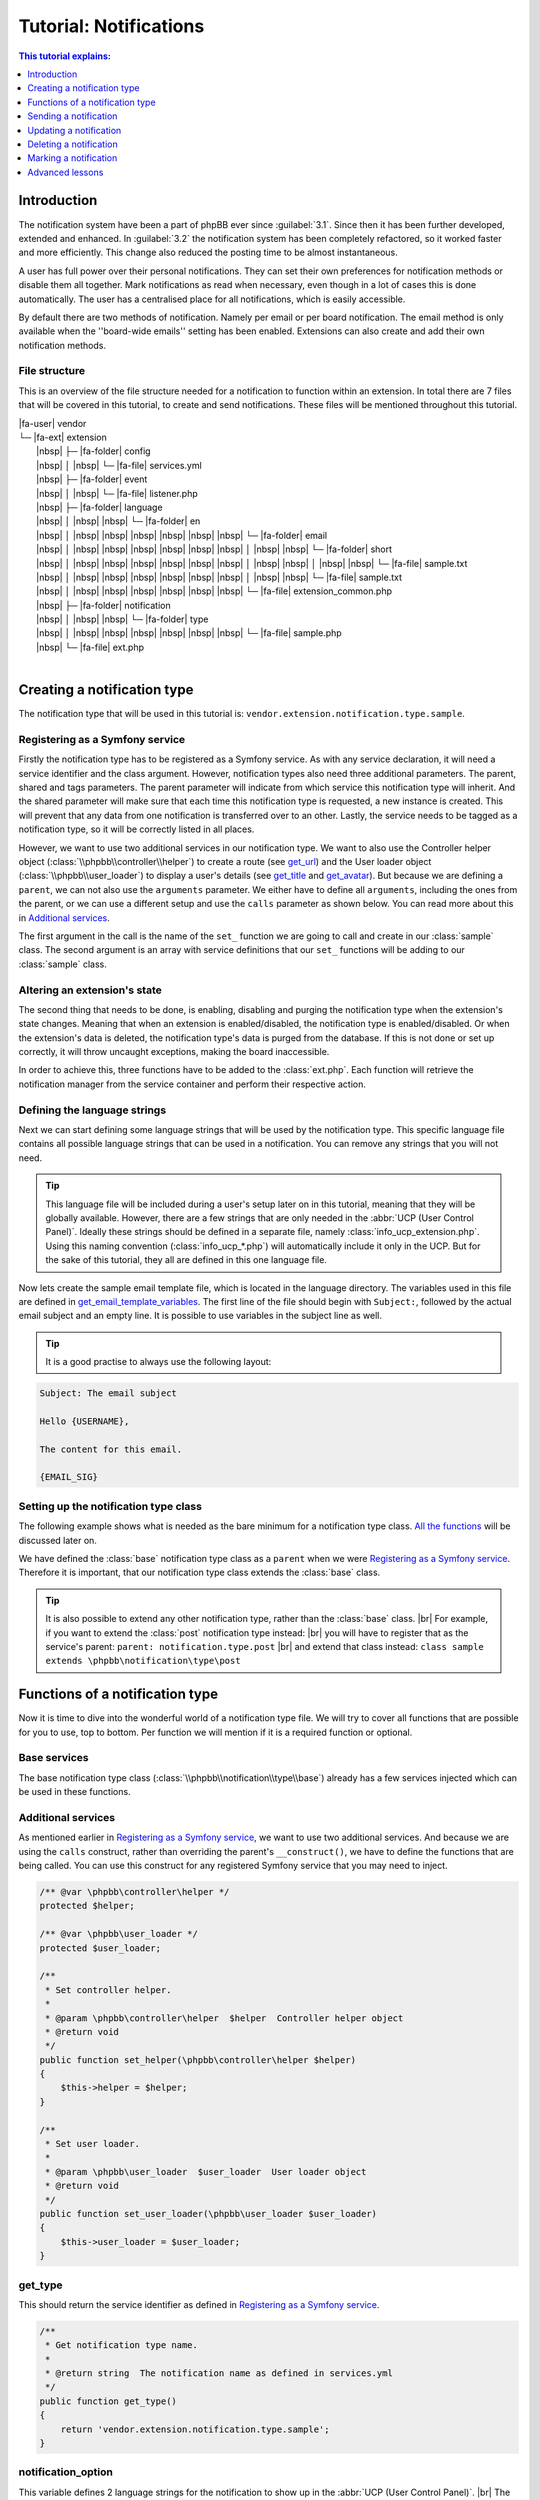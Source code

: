=======================
Tutorial: Notifications
=======================

.. contents:: This tutorial explains:
   :depth: 1
   :local:

Introduction
============
The notification system have been a part of phpBB ever since :guilabel:`3.1`.
Since then it has been further developed, extended and enhanced.
In :guilabel:`3.2` the notification system has been completely refactored, so it worked faster and more efficiently.
This change also reduced the posting time to be almost instantaneous.

A user has full power over their personal notifications.
They can set their own preferences for notification methods or disable them all together.
Mark notifications as read when necessary, even though in a lot of cases this is done automatically.
The user has a centralised place for all notifications, which is easily accessible.

By default there are two methods of notification.
Namely per email or per board notification.
The email method is only available when the ''board-wide emails'' setting has been enabled.
Extensions can also create and add their own notification methods.

File structure
--------------
This is an overview of the file structure needed for a notification to function within an extension.
In total there are 7 files that will be covered in this tutorial, to create and send notifications.
These files will be mentioned throughout this tutorial.


| |fa-user| vendor
| └─ |fa-ext| extension
|  |nbsp| ├─ |fa-folder| config
|  |nbsp| │ |nbsp| └─ |fa-file| services.yml
|  |nbsp| ├─ |fa-folder| event
|  |nbsp| │ |nbsp| └─ |fa-file| listener.php
|  |nbsp| ├─ |fa-folder| language
|  |nbsp| │ |nbsp| |nbsp| └─ |fa-folder| en
|  |nbsp| │ |nbsp| |nbsp| |nbsp| |nbsp| |nbsp| |nbsp| └─ |fa-folder| email
|  |nbsp| │ |nbsp| |nbsp| |nbsp| |nbsp| |nbsp| |nbsp| │ |nbsp| |nbsp| └─ |fa-folder| short
|  |nbsp| │ |nbsp| |nbsp| |nbsp| |nbsp| |nbsp| |nbsp| │ |nbsp| |nbsp| │ |nbsp| |nbsp| └─ |fa-file| sample.txt
|  |nbsp| │ |nbsp| |nbsp| |nbsp| |nbsp| |nbsp| |nbsp| │ |nbsp| |nbsp| └─ |fa-file| sample.txt
|  |nbsp| │ |nbsp| |nbsp| |nbsp| |nbsp| |nbsp| |nbsp| └─ |fa-file| extension_common.php
|  |nbsp| ├─ |fa-folder| notification
|  |nbsp| │ |nbsp| |nbsp| └─ |fa-folder| type
|  |nbsp| │ |nbsp| |nbsp| |nbsp| |nbsp| |nbsp| |nbsp| └─ |fa-file| sample.php
|  |nbsp| └─ |fa-file| ext.php
|

Creating a notification type
============================
The notification type that will be used in this tutorial is: ``vendor.extension.notification.type.sample``.

Registering as a Symfony service
--------------------------------
Firstly the notification type has to be registered as a Symfony service.
As with any service declaration, it will need a service identifier and the class argument.
However, notification types also need three additional parameters. The parent, shared and tags parameters.
The parent parameter will indicate from which service this notification type will inherit.
And the shared parameter will make sure that each time this notification type is requested, a new instance is created.
This will prevent that any data from one notification is transferred over to an other.
Lastly, the service needs to be tagged as a notification type, so it will be correctly listed in all places.

.. code-block:: yaml
   :caption: :class:`vendor/config/services.yml`

   services:
       vendor.extension.notification.type.sample:
           class: vendor\extension\notification\type\sample
           parent: notification.type.base
           shared: false
           tags: [{ name: notification.type }]

However, we want to use two additional services in our notification type.
We want to also use the Controller helper object (:class:`\\phpbb\\controller\\helper`) to create a route (see get_url_)
and the User loader object (:class:`\\phpbb\\user_loader`) to display a user's details (see get_title_ and get_avatar_).
But because we are defining a ``parent``, we can not also use the ``arguments`` parameter.
We either have to define all ``arguments``, including the ones from the parent,
or we can use a different setup and use the ``calls`` parameter as shown below.
You can read more about this in `Additional services`_.

The first argument in the call is the name of the ``set_`` function we are going to call and create in our :class:`sample` class.
The second argument is an array with service definitions that our ``set_`` functions will be adding to our :class:`sample` class.

.. code-block:: yaml
   :caption: :class:`vendor/config/services.yml`

   services:
       vendor.extension.notification.type.sample:
           class: vendor\extension\notification\type\sample
           parent: notification.type.base
           shared: false
           tags: [{ name: notification.type }]
           calls:
               - ['set_helper', ['@controller.helper']]
               - ['set_user_loader', ['@user_loader']]

Altering an extension's state
-----------------------------
The second thing that needs to be done, is enabling, disabling and purging the notification type when the extension's state changes.
Meaning that when an extension is enabled/disabled, the notification type is enabled/disabled.
Or when the extension's data is deleted, the notification type's data is purged from the database.
If this is not done or set up correctly, it will throw uncaught exceptions, making the board inaccessible.

In order to achieve this, three functions have to be added to the :class:`ext.php`.
Each function will retrieve the notification manager from the service container and perform their respective action.

.. code-block:: php
   :caption: :class:`vendor/extension/ext.php`

   <?php

   namespace vendor\extension;

   class ext extends \phpbb\extension\base
   {
       /**
        * Enable notifications for the extension.
        *
        * @param mixed  $old_state  State returned by previous call of this method
        * @return mixed             Returns false after last step, otherwise temporary state
        * @access public
        */
       public function enable_step($old_state)
       {
           if ($old_state === false)
           {
               /** @var \phpbb\notification\manager $notification_manager */
               $notification_manager = $this->container->get('notification_manager');

               $notification_manager->enable_notifications('vendor.extension.notification.type.sample');
               return 'notification';
           }

           return parent::enable_step($old_state);
       }

       /**
        * Disable notifications for the extension.
        *
        * @param mixed  $old_state  State returned by previous call of this method
        * @return mixed             Returns false after last step, otherwise temporary state
        * @access public
        */
       public function disable_step($old_state)
       {
           if ($old_state === false)
           {
               /** @var \phpbb\notification\manager $notification_manager */
               $notification_manager = $this->container->get('notification_manager');

               $notification_manager->disable_notifications('vendor.extension.notification.type.sample');

               return 'notification';
           }

           return parent::disable_step($old_state);
       }

       /**
        * Purge notifications for the extension.
        *
        * @param mixed  $old_state  State returned by previous call of this method
        * @return mixed             Returns false after last step, otherwise temporary state
        * @access public
        */
       public function purge_step($old_state)
       {
           if ($old_state === false)
           {
               /** @var \phpbb\notification\manager $notification_manager */
               $notification_manager = $this->container->get('notification_manager');

               $notification_manager->purge_notifications('vendor.extension.notification.type.sample');

               return 'notification';
           }

           return parent::purge_step($old_state);
       }
   }

Defining the language strings
-----------------------------
Next we can start defining some language strings that will be used by the notification type.
This specific language file contains all possible language strings that can be used in a notification.
You can remove any strings that you will not need.

.. tip::
   This language file will be included during a user's setup later on in this tutorial, meaning that they will be globally available.
   However, there are a few strings that are only needed in the :abbr:`UCP (User Control Panel)`.
   Ideally these strings should be defined in a separate file, namely :class:`info_ucp_extension.php`.
   Using this naming convention (:class:`info_ucp_*.php`) will automatically include it only in the UCP.
   But for the sake of this tutorial, they all are defined in this one language file.

.. code-block:: php
   :caption: :class:`vendor/extension/language/en/extension_common.php`
   :name: language file

   <?php

   if (!defined('IN_PHPBB'))
   {
       exit;
   }

   if (empty($lang) || !is_array($lang))
   {
       $lang = [];
   }

   // Some characters you may want to copy&paste: ’ » “ ” …
   $lang = array_merge($lang, [
       'VENDOR_EXTENSION_NOTIFICATION_REASON'		=> 'This is a sample reason',
       'VENDOR_EXTENSION_NOTIFICATION_TITLE'		=> '<strong>Received a sample notification</strong> from %s',

       // These strings should ideally be defined in a info_ucp_*.php language file
       'VENDOR_EXTENSION_NOTIFICATIONS'		=> 'Sample notifications category',
       'VENDOR_EXTENSION_NOTIFICATION_SAMPLE'		=> 'Someone sends you a sample notification',
   ]);

Now lets create the sample email template file, which is located in the language directory.
The variables used in this file are defined in get_email_template_variables_.
The first line of the file should begin with ``Subject:``, followed by the actual email subject and an empty line.
It is possible to use variables in the subject line as well.

.. code-block:: text
   :caption: :class:`vendor/extension/language/en/email/sample.txt`
   :name: email template

   Subject: New sample private message has arrived

   Hello {USERNAME},

   You have received a new sample private message from "{AUTHOR}" to your account on "{SITENAME}" with the following subject:
   {SUBJECT}

   You can view your new message by clicking on the following link:
   {U_REGULAR}

   You have requested that you be notified on this event, remember that you can always choose not to be notified of new messages by changing the appropriate setting in your profile.
   {U_NOTIFICATION_SETTINGS}

   {EMAIL_SIG}

.. tip::

   It is a good practise to always use the following layout:

.. code-block:: text

   Subject: The email subject

   Hello {USERNAME},

   The content for this email.

   {EMAIL_SIG}

Setting up the notification type class
--------------------------------------
The following example shows what is needed as the bare minimum for a notification type class.
`All the functions <Functions of a notification type_>`_ will be discussed later on.

We have defined the :class:`base` notification type class as a ``parent`` when we were `Registering as a Symfony service`_.
Therefore it is important, that our notification type class extends the :class:`base` class.

.. code-block:: php
   :caption: :class:`/vendor/extension/notification/type/sample.php`

   <?php

   namespace vendor\extension\notification\type;

   class sample extends \phpbb\notification\type\base
   {
       // All the functions
   }

.. tip::

   It is also possible to extend any other notification type, rather than the :class:`base` class.
   |br| For example, if you want to extend the :class:`post` notification type instead:
   |br| you will have to register that as the service's parent: ``parent: notification.type.post``
   |br| and extend that class instead: ``class sample extends \phpbb\notification\type\post``

Functions of a notification type
================================
Now it is time to dive into the wonderful world of a notification type file.
We will try to cover all functions that are possible for you to use, top to bottom.
Per function we will mention if it is a required function or optional.

Base services
-------------
The base notification type class (:class:`\\phpbb\\notification\\type\\base`) already has a few services injected which can be used in these functions.

.. csv-table::
    :header: "Object", "Class"
    :delim: |

    ``$auth`` | :class:`\\phpbb\\auth\\auth`
    ``$db`` | :class:`\\phpbb\\db\\driver\\driver_interface`
    ``$language`` | :class:`\\phpbb\\language\\language`
    ``$user`` | :class:`\\phpbb\\user`
    ``$phpbb_root_path`` | :class:`string` phpBB root path
    ``$php_ext`` | :class:`string` php File extension
    ``$user_notifications_table`` | :class:`string` User notifications table

Additional services
-------------------
As mentioned earlier in `Registering as a Symfony service`_, we want to use two additional services.
And because we are using the ``calls`` construct, rather than overriding the parent's ``__construct()``,
we have to define the functions that are being called.
You can use this construct for any registered Symfony service that you may need to inject.

.. code-block:: php

   /** @var \phpbb\controller\helper */
   protected $helper;

   /** @var \phpbb\user_loader */
   protected $user_loader;

   /**
    * Set controller helper.
    *
    * @param \phpbb\controller\helper  $helper  Controller helper object
    * @return void
    */
   public function set_helper(\phpbb\controller\helper $helper)
   {
       $this->helper = $helper;
   }

   /**
    * Set user loader.
    *
    * @param \phpbb\user_loader  $user_loader  User loader object
    * @return void
    */
   public function set_user_loader(\phpbb\user_loader $user_loader)
   {
       $this->user_loader = $user_loader;
   }

get_type
--------
This should return the service identifier as defined in `Registering as a Symfony service`_.

.. code-block:: php

   /**
    * Get notification type name.
    *
    * @return string  The notification name as defined in services.yml
    */
   public function get_type()
   {
       return 'vendor.extension.notification.type.sample';
   }

notification_option
-------------------
This variable defines 2 language strings for the notification to show up in the :abbr:`UCP (User Control Panel)`.
|br| The ``group`` is for the category under which the the notification type will show up.
|br| The ``lang`` is for the actual notification type.

It is also possible to define an ``id`` in these options.
Usually this isn't needed for most extensions.
This ``id`` variable is used to concatenate multiple notification types into one.
So if you have multiple notification types that should show up as a single type in the user's preferences,
you can set the same ``id`` on all those types.

If you do not wish to display this notification in the user's preferences, you can omit this variable.
In that case also make sure to set the is_available_ to ``false``.

.. code-block:: php

   /**
    * Notification option data (for outputting to the user).
    *
    * @var bool|array  False if the service should use it's default data
    *                  Array of data (including keys 'id', 'lang', and 'group')
    * @static
    */
   static public $notification_option = [
       'lang'	=> 'VENDOR_EXTENSION_NOTIFICATION_SAMPLE',
       'group'	=> 'VENDOR_EXTENSION_NOTIFICATIONS',
   ];

is_available
------------
This function determines if this notification type should show in the :abbr:`UCP (User Control Panel)`.
You can simply set it to ``true`` or check some configuration or authentication settings.
Or anything else for that matter, as long as it always returns either a ``true`` or ``false`` boolean.
As shown below, where we check if the private messages are enabled and the user is authorised to read them.

If it is not set to ``false``, make sure the `notification_option`_ array is set.
If it is set to ``false``, the notification type will not show up in the UCP.
Meaning that a user can not change their preferences in regards to this notification type
and thus can not enable/disable any notification methods.

.. code-block:: php

   /**
    * Is this type available to the current user.
    *
    * Defines whether or not it will be shown in the UCP "Edit notification options".
    *
    * @return bool  Whether or not this is available to the user
    */
   public function is_available()
   {
       return $this->config['allow_privmsg'] && $this->auth->acl_get('u_readpm');
   }

get_item_id
-----------
This function should return the identifier for the item this notification belongs to.
Usually this refers to some sort of entity, like a forum, topic, post, etc..
If you do not have any specific "item", you can have a look at the `Custom item identifier`_.

Just to be clear, this identifier is not the actual notification identifier (``notification_id``).
However, it is used - in conjunction with the `parent identifier <get_item_parent_id_>`_ - to create an index.
For example, when a notification with an item/parent id is sent to a user,
and that user still has not read a prior notification with the same item/parent id combination,
the new notification will not be sent.
This is to prevent spamming the user with notifications about the same item over and over.

.. code-block:: php

   /**
    * Get the id of the item.
    *
    * @param array  $data  The notification type specific data
    * @return int          Identifier of the notification
    * @static
    */
   public static function get_item_id($data)
   {
       return $data['message_id'];
   }

get_item_parent_id
------------------
This function should return the identifier for the parent of the item this notification belongs to.
Usually this refers to some sort of parent entity for the `item identifier <get_item_id_>`_, like a forum, topic, post, etc..
When the item is a topic, the parent is the forum.
When the item is a post, the parent is the topic.
And so on, and so forth.
If there is no parent for the item, you can set this to zero: ``return 0;``.

.. code-block:: php

   /**
    * Get the id of the parent.
    *
    * @param array  $data  The type notification specific data
    * @return int          Identifier of the parent
    * @static
    */
   public static function get_item_parent_id($data)
   {
       return 0;
   }

find_users_for_notification
---------------------------
This function is responsible for finding the users that need to be notified.
It should return an array with the user identifiers as keys and the notification methods as value.
There are various helper functions that help you achieve the desired outcome.

check_user_notification_options
+++++++++++++++++++++++++++++++
You can send an array of user identifiers to this function.
This function will then check the available notification methods for each user.
If the notification type is available in the :abbr:`UCP (User Control Panel)`, it will check the user's preferences.
Otherwise it will use the default notification methods; the board method and the email method (if *board-wide emails* is enabled).
The array that is returned by this function, can be used as a return value for find_users_for_notification_.

get_authorised_recipients
+++++++++++++++++++++++++
If your notification is for an event within a specific forum, you might want to check the users' authentication.
This can be done by using this function, which will check all users' ``f_read`` permission for the provided ``forum_id``.
The array that is returned by this function is already put through check_user_notification_options_.

.. code-block:: php

   /**
    * Find the users who want to receive notifications.
    *
    * @param array  $data     The type specific data
    * @param array  $options  Options for finding users for notification
    *                           ignore_users => array of users and user types that should not receive notifications from this type
    *                           because they've already been notified
    *                           e.g.: array(2 => array(''), 3 => array('', 'email'), ...)
    * @return array           Array of user identifiers with their notification method(s)
    */
   public function find_users_for_notification($data, $options = [])
   {
       return $this->check_user_notification_options([$data['user_id']], $options);
   }

.. note::

    The ``forum_id`` variable below is not set in this Tutorial, just shown as an example.

.. code-block:: php

   public function_find_users_for_notification($data, $options = [])
   {
       return $this->get_authorised_recipients([$data['user_id']], $data['forum_id'], $options);
   }

users_to_query
--------------
This function should return an array of user identifiers.
The Notification manager object (:class:`\\phpbb\\notification\\manager`) will retrieve all identifiers from all the notifications that need to be displayed.
It will then use a single SQL query to retrieve all the data for these users,
rather than each notification having to query a user's data separately.
Therefore return the identifiers for the users whose username need to be displayed,
or for users whose avatar will be shown next to the notification text.

.. tip::

   As a rule of thumb, all the user ids that are used in the ``$user_loader`` should be returned here.

.. code-block:: php

   /**
    * Users needed to query before this notification can be displayed.
    *
    * @return array  Array of user identifiers to query.
    */
   public function users_to_query()
   {
       return [$this->get_data('sender_id')];
   }

get_avatar
----------
The user identifiers returned by the users_to_query_ function are added to the User loader object.
Unfortunately, that object is not available by default in the `Base services`_.
However, we have added that in the `Additional services`_ section, so we can use it anyway!

So we use the convenient function, applicably named, ``get_avatar()`` that is available in the User loader.
And we supply three parameters. The first being the user identifier from whom we want to show the avatar.
The second is a boolean, indicating that the user does not have to be queried from the database, as that is already done.
And the third is also a boolean, indicating that the avatar image should be lazy loaded in the HTML.
Seeing it is in a dropdown and not visible immediately, lazy loading is more beneficial for a page's load time.

If you do not wish to display an avatar next to the notification text, you can omit this function all together.

.. code-block:: php

   /**
    * Get the user's avatar.
    *
    * @return string  The HTML formatted avatar
    */
   public function get_avatar()
   {
       return $this->user_loader->get_avatar($this->get_data('sender_id'), false, true);
   }

get_title
---------
This should return the main text for the notification.
Usually the action that was taken that resulted in this notification.
Commonly the action is made bold and everything else is regular, as shown in the `language file`_.

We send the sender's username as a second argument, which will be inserted in our notification title's placeholder: ``%s``.
The username can be easily retrieved by the ``$user_loader`` object.
All the data for this user has already been queried, as we provided the user identifier in the users_to_query_ function.
So no additional SQL queries have to be ran.

.. code-block:: php

   /**
    * Get the title of this notification.
    *
    * @return string  The notification's title
    */
   public function get_title()
   {
       return $this->language->lang(
           'VENDOR_EXTENSION_NOTIFICATION_SAMPLE_TITLE',
           $this->user_loader->get_username($this->get_data('sender_id'), 'no_profile')
       );
   }

get_forum
---------
If you want to provide the name of the forum that triggered this notification,
that is possible through this notification. For example when a new topic is posted.
Can be omitted if no forum name is required or available.
It will be prefixed by the *Forum:* string:

    *Forum:* The forum name

.. note::

    The ``forum_name`` variable below is not set in this Tutorial, just shown as an example.

.. code-block:: php

   /**
    * Get the forum name for this notification.
    *
    * @return string  The notification's forum name
    */
   public function get_forum()
   {
       return $this->language->lang(
           'NOTIFICATION_FORUM',
           $this->get_data('forum_name')
       );
   }

get_reason
----------
If you want to provide a literal reason for this notification, that is possible through this function.
For example the reason provided when creating or closing a report, or for editing or deleting a post.
Can be omitted if no additional reason is required.
It will be prefixed by the *Reason:* string:

    *Reason:* This is a sample reason

.. code-block:: php

   /**
    * Get the reason for this notification.
    *
    * @return string  The notification's reason
    */
   public function get_reason()
   {
       return $this->language->lang(
           'NOTIFICATION_REASON',
           $this->language->lang('VENDOR_EXTENSION_NOTIFICATION_SAMPLE_REASON'))
       );
   }

get_reference
-------------
If you want to provide an additional reference for this notification, that is possible through this notification.
For example the subject of a private message, post or topic.
Can be omitted if no additional reference is required.
It will be encapsulated in double quotes:

    "The message subject"

.. code-block:: php

   /**
    * Get the reference for this notification.
    *
    * @return string  The notification's reference
    */
   public function get_reference()
   {
       return $this->language->lang(
           'NOTIFICATION_REFERENCE',
           censor_text($this->get_data('message_subject'))
       );
   }

get_style_class
---------------
It is also possible to add a custom CSS class to the notification row.
This can be useful if you want to do some additional or different styling.
For example when the notification is about a report or a disapproval.
Providing a string here, will add it as classes to the notification.
Can be omitted if no additional CSS class is required.

.. code-block:: php

   /**
    * Get the CSS style class for this notification.
    *
    * @return string  The notification's CSS class
    */
   public function get_style_class()
   {
       return 'sample-notification-class and-another-class';
   }

get_url
-------
This should return the url the user is sent to when clicking on the notification.
This function is required in your notification type, even if there is no url to send the user to (in which case it should return an empty string).
In such a case, return an empty string: ``return '';``.

There are - usually - two ways to create the required url.
Either through ``append_sid()`` or using the *Controller helper object*.
The first one is commonly used when sending a user to a page within the phpBB core, such as viewforum, viewtopic or the ucp.
The second one is commonly used when sending a user to a page within an extension, which often use routes.

.. code-block:: php
   :caption: Returning a url with the ``append_sid`` option

   /**
    * Get the url to this item.
    *
    * @return string  The notification's url
    */
   public function get_url()
   {
       return append_sid("{$this->phpbb_root_path}ucp.{$this->php_ext}", [
           'mode' => 'view',
           'i'    => 'pm'
           'p'    => $this->get_data('message_id'),
       ]);
   }

.. note::

    We have added the *Controller helper object* in the `Additional services`_ section.

.. code-block:: php
   :caption: Returning a url with the Controller helper object

   public function get_url()
   {
       return $this->helper->route('vendor_extension_route', [
           'subject'	=> $this->get_data('message_subject'),
       ]);
   }

get_redirect_url
----------------
This function can return a different url than get_url_.
The url returned by this function will be used to ``redirect()`` the user to when they mark the notification as read.
Most commonly this url is the same as the url returned by get_url_, it even defaults to that.
So if you do not want to provide a different *"mark read"*-url, you can omit this function.

For example, the :class:`post` notification uses this to send the user to first unread post in a topic.

.. code-block:: php

   /**
    * Get the url to redirect to after the item has been marked as read.
    *
    * @return string  The notification's "mark read"-url
    */
   public function get_redirect_url()
   {
       return append_sid("{$this->phpbb_root_path}viewtopic.{$this->php_ext}", "t={$this->item_parent_id}&amp;view=unread#unread");
   }

get_email_template
------------------
If you do not want to make use of the email notification method, you can return ``false``.
This will make it so users can not select the email method in their notification preferences.

However, if you do want to make use of the email notification method, you can supply the email *template* file here.
It is not a template file like you may be used to, as it is not located in the :class:`styles/all/template` directory.
Rather, it is located in the language's :class:`email` directory, as shown in the `File structure`.

You can, or rather should, use the ``@vendor_extension/`` prefix to indicate your extension's path.
The *default* directory, as mentioned, is the :class:`email` directory and in our case, the filename is :class:`sample`.
So the file name should be appended to the prefix, so that will result in ``@vendor_extension/sample``.
If your email template is located in a subdirectory of the :class:`email` directory,
you will have to indicate that in the path: ``@vendor_extension/subdirectory/sample``.

.. code-block:: php

   /**
    * Get email template.
    *
    * @return string|false  This notification's template file or false if there is none
    */
   public function get_email_template()
   {
       return '@vendor_extension/sample';
   }

There is also a third notification method, Jabber, which uses the :class:`email/short` directory for its template files.
This notification method is closely tied to the email method, so it is important to also supply that template file,
even though the content might be identical to the email template.

.. warning::

   Make sure to have both :class:`language/en/email/sample.txt` and :class:`language/en/email/short/sample.txt`
   in your extension's language directory to prevent errors.

get_email_template_variables
----------------------------
If you are not making use of the email notification method, you can omit this function.
Meaning that if get_email_template_ returns ``false``, you can leave this function out completely.

But if you do use the email method, then here you can define the variables that you need within your `email template`_.
However, the phpBB core already defines a few *default* variables for you:

.. csv-table::
    :header: "Variable", "Description", "Defined in"
    :delim: #

    ``USERNAME`` # The recipient's username # :class:`\\phpbb\\notification\\method\\messenger_base` ``notify_using_messenger()``
    ``U_NOTIFICATION_SETTINGS`` # The recipient's notification preferences url # :class:`\\phpbb\\notification\\method\\messenger_base` ``notify_using_messenger()``
    ``EMAIL_SIG`` # The board's email signature # :class:`includes/functions_messenger.php` ``send()``
    ``SITENAME`` # The board's site name # :class:`includes/functions_messenger.php` ``send()``
    ``U_BOARD`` # The board's url # :class:`includes/functions_messenger.php` ``send()``

When specifying additional template variables, which are urls, you need to make sure they are absolute urls.
Meaning that they have to include the *full* url: ``https://www.example.com/forum/ucp.php`` rather than just ``./ucp.php``.
The example below will show you how to achieve this for both regular urls and urls generated from Symfony routes.

.. code-block:: php

   /**
    * Get email template variables.
    *
    * @return array  Array of variables that can be used in the email template
    */
   public function get_email_template_variables()
   {
       return [
           'AUTHOR'	=> htmlspecialchars_decode($this->user_loader->get_username($this->get_data('sender_id'), 'username')),
           'SUBJECT'	=> htmlspecialchars_decode(censor_text($this->get_data('message_subject')),

           // Absolute url: regular
           'U_REGULAR'     => generate_board_url() . '/ucp.' . $this->php_ext . '?i=pm&mode=view&p=' . $this->get_data('message_id'),

           // Absolute url: route
           'U_ROUTE'       => generate_board_url(false) . $this->helper->route('vendor_extension_route'),
       ];
   }

get_data
--------
This is a helper function, commonly used within functions that are called when displaying this notification type.
These *display functions* often need to access some data specific to a certain notification, such as a ``message_id``.
To retrieve those data variables, you can use this function, with the variable name as argument: ``$this->get_data('key')``.

.. important::

    All data that you have to retrieve, must be inserted upon creation of the notification.
    |br| This is done through create_insert_array_ function.

.. code-block:: php

   $this->get_data('sender_id');
   $this->get_data('message_id');
   $this->get_data('message_subject');

create_insert_array
-------------------
This function is responsible for inserting data specific to this notification type.
This data will be stored in the database and used when displaying the notification.

The ``$data`` parameter will contain the array that is being sent when `Sending a notification`_.
So, all data that is needed for creating and displaying the notification has to be included.

However, only the data that is needed for displaying the notification, must be inserted.
If you've paid close attention, you will have noticed that we use 4 data variables.
Namely ``user_id``, ``sender_id``, ``message_id`` and ``message_subject``.
But the ``user_id`` is only required when creating the notification, and not needed when displaying it.
So this variable does not have to be stored in the database.
All other variables can be inserted using the ``set_data('key', 'value')`` helper function.

.. hint::

    As a rule of thumb, only the data you get through ``get_data()`` has to be set through ``set_data()``.

.. code-block:: php

   /**
    * Function for preparing the data for insertion in an SQL query.
    * (The service handles insertion)
    *
    * @param array  $data             The type specific data
    * @param array  $pre_create_data  Data from pre_create_insert_array()
    * @return void
    */
   public function create_insert_array($data, $pre_create_data = [])
   {
       $this->set_data('sender_id', $data['sender_id']);
       $this->set_data('message_id', $data['message_id']);
       $this->set_data('message_subject', $data['message_subject']);

       parent::create_insert_array($data, $pre_create_data);
   }

Sending a notification
======================
Now that we've set up our notification type class, it's time to start sending the notification.
We know what data we need, so we can collect that when the event is triggered.

Sending a notification is done with the Notification manager object (:class:`\\phpbb\\notification\\manager`).
This service can be injected with the ``- '@notification_manager'`` service declaration.

Then you can use the notification manager to send the notification.
This is done with the ``add_notifications`` function.
The notification type (:class:`vendor.extension.notification.type.sample`) should be provided as the first argument,
and all the ``$data`` that we need in our notification type as the second argument.

Below you'll find a simple example on how to send the notification.
It's possible to send a notification from anywhere.
This example uses an event listener, but it is also possible to send it from a controller.

.. code-block:: php
   :caption: :class:`\\vendor\\extension\\event\\listener`

   <?php

   namespace vendor\extension\event;

   class listener implements \Symfony\Component\EventDispatcher\EventSubscriberInterface
   {
       static public function getSubscribedEvents()
       {
           return ['core.submit_pm_after' => 'send_sample_notification'];
       }

       /** @var \phpbb\notification\manager */
       protected $notification_manager;

       public function __construct(\phpbb\notification\manager $notication_manager)
       {
           $this->notification_manager   = $notification_manager;
       }

       public function send_sample_notification(\phpbb\event\data $event)
       {
           // For the sake of this tutorial, we assume that the PM is send to a single user
           $this->notification_manager->add_notifications('vendor.extension.notification.type.sample', [
               'user_id'         => array_key_first($event['pm_data']['recipients']),
               'sender_id'       => $event['data']['from_user_id'],
               'message_id'      => $event['data']['msg_id'],
               'message_subject' => $event['subject'],
           ]);
       }
   }

Updating a notification
=======================
Updating a notification is done with the Notification manager object (:class:`\\phpbb\\notification\\manager`).
This service can be injected with the ``- '@notification_manager'`` service declaration.

Then you can use the notification manager to update the notification.
This is done with the ``update_notifications`` function.
The notification type (:class:`vendor.extension.notification.type.sample`) should be provided as the first argument,
and all the ``$data`` that we need in our notification type as the second argument.
Optionally you can send a third argument, ``$options``, to specify which notification should be updated.
The options that can be defined are listed below:

.. csv-table::
    :header: "Object", "Class"
    :delim: #

    ``item_id``        # The item identifier for the notification. |br| Defaults to get_item_id_
    ``item_parent_id`` # The item's parent identifier for the notification. |br| Optional
    ``user_id``        # The user identifier for who received the notification. |br| Optional
    ``read``           # A boolean indicating whether the notification has been read. |br| Optional

.. code-block:: php

   // For the sake of this tutorial, we assume that the PM is send to a single user
   $user_id = array_key_first($event['pm_data']['recipients']);

   $data = [
       'user_id'         => $user_id,
       'sender_id'       => $event['data']['from_user_id'],
       'message_id'      => $event['data']['msg_id'],
       'message_subject' => $event['data']['subject'],
   ];

   // Just the item identifier is sufficient to update this notification as it is unique
   // But lets include some options to demonstrate how that can be done aswell.
   $options = [
       'user_id'  => $user_id,
       'item_id'  => $event['data']['msg_id'],
       'read'     => false, // Only update when user has not read it yet
   ];

   $this->notification_manager->update_notifications('vendor.extension.notification.type.sample', $data, $options);

Now lets go through how this works.
It will create the notification type as if it was being sent.
Then, rather than inserting the notification, it will retrieve the data created by the create_insert_array_ function.
That data is turned into a SQL :class:`UPDATE` statement ``$db->sql_create_array('UPDATE', $data)``.
And the ``$options`` provided are turned into a SQL :class:`WHERE` statement.

// @todo The data set in the create insert array belongs to notification_data - serialize()

How the data is retrieved, is done with a function in the notification type :class:`base` class.
This function is called ``create_update_array``.
Which first creates the insert array and then unsets a few variables that should not be updated;
``user_id``, ``notification_id``, ``notification_time`` and ``notification_read``
*(which is the indicator for whether or not the notification has already been read)*.
If you want to update any of these variables aswell, you will have to override the :class:`base` ``create_update_array`` function.

Now, there is another option that you can utilise.
A possibility where you handle the update process for your notification type completely yourself.
This is done by creating a ``update_notifications`` function in your notification type class.
Have a look at the :class:`quote` type to see an example.

Deleting a notification
=======================

Marking a notification
======================
Do not use X, as it is deprecated

Advanced lessons
================

Custom item identifier
----------------------
Sometimes you can not use a “normal” item identifier, such as a ``topic_id``, ``post_id`` or ``msg_id``.
Commonly you then create a custom notification counter in your extension.
You add it through a migration, where it is added to the config table.
For example with the following code: ``['config.add', ['vendor_extension_notification_id', 0]]``.

.. seealso::

  Read more about this in the `Add config setting <../migrations/tools/config.html#add-config-setting>`__ section.


Then when sending a notification, you will have to increment the identifier and use that as the item id.
You can use the Config object's (:class:`\\phpbb\\config\\config`) ``increment()`` function to achieve this.

.. code-block:: php

   // Increment the notification identifier by 1
   $this->config->increment('vendor_extension_notification_id', 1);

   $this->notification_manager->add_notification('vendor.extension.notification.type.sample', [
       'item_id'   => $this->config['vendor_extension_notification_id'],
   ]);

You can use this custom notification identifier in the get_item_id_ function.

.. code-block:: php

   public static function get_item_id($data)
   {
       return $data['item_id'];
   }

Building a users list
---------------------
It is also possible to build a users list in a notification's text.
This can be useful, for example, when you want to show which users have replied to a topic.

   **Reply** from **User 1**, **User 2**, **User 3** and 7 others in topic:
   |br| *The topic title*

// @todo
Easiest thing to do is extend the :class:`post` notification type and override the necessary functions.
Make sure to send the correct variables to comply with :class:`post`'s ``get_title`` and ``find_users_for_notification``.

.. |fa-ext| raw:: html

   <i class="fa fa-puzzle-piece fa-fw" aria-hidden="true"></i>

.. |fa-user| raw:: html

   <i class="fa fa-user fa-fw" aria-hidden="true"></i>

.. |fa-file| raw:: html

   <i class="fa fa-file-o fa-fw" aria-hidden="true"></i>

.. |fa-folder| raw:: html

   <i class="fa fa-folder fa-fw" aria-hidden="true"></i>

.. |nbsp| raw:: html

   &nbsp;

.. |br| raw:: html

    <br>
